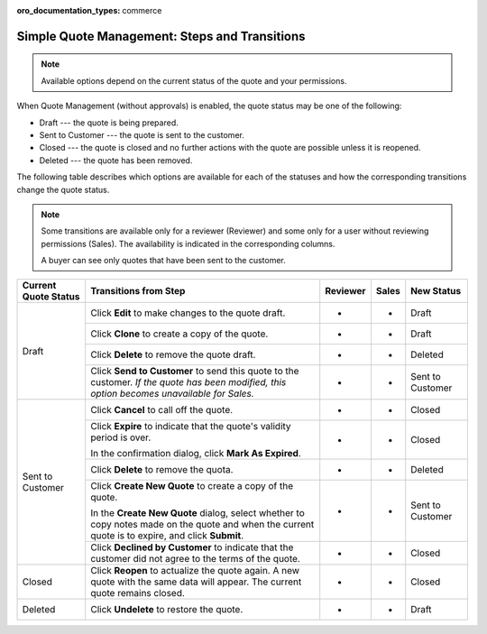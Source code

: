 :oro_documentation_types: commerce

.. _simple-quote-management-steps:

Simple Quote Management: Steps and Transitions
==============================================

.. note:: Available options depend on the current status of the quote and your permissions.

When Quote Management (without approvals) is enabled, the quote status may be one of the following:

* Draft --- the quote is being prepared.

* Sent to Customer --- the quote is sent to the customer.

* Closed --- the quote is closed and no further actions with the quote are possible unless it is reopened.

* Deleted --- the quote has been removed.

The following table describes which options are available for each of the statuses and how the corresponding transitions change the quote status.

.. note::

   Some transitions are available only for a reviewer (Reviewer) and some only for a user without reviewing permissions (Sales). The availability is indicated in the corresponding columns.

   A buyer can see only quotes that have been sent to the customer.

+------------------------+---------------------------------------------------------------------------------------------------------------------------------------------------+----------+-------+-----------------------+
| Current Quote Status   | Transitions from Step                                                                                                                             | Reviewer | Sales | New Status            |
+========================+===================================================================================================================================================+==========+=======+=======================+
| Draft                  | Click **Edit** to make changes to the quote draft.                                                                                                | *        | *     | Draft                 |
|                        +---------------------------------------------------------------------------------------------------------------------------------------------------+----------+-------+-----------------------+
|                        | Click **Clone** to create a copy of the quote.                                                                                                    | *        | *     | Draft                 |
|                        +---------------------------------------------------------------------------------------------------------------------------------------------------+----------+-------+-----------------------+
|                        | Click **Delete** to remove the quote draft.                                                                                                       | *        | *     | Deleted               |
|                        +---------------------------------------------------------------------------------------------------------------------------------------------------+----------+-------+-----------------------+
|                        | Click **Send to Customer** to send this quote to the customer. *If the quote has been modified, this option becomes unavailable for Sales.*       | *        | *     | Sent to Customer      |
+------------------------+---------------------------------------------------------------------------------------------------------------------------------------------------+----------+-------+-----------------------+
| Sent to Customer       | Click **Cancel** to call off the quote.                                                                                                           | *        | *     | Closed                |
|                        +---------------------------------------------------------------------------------------------------------------------------------------------------+----------+-------+-----------------------+
|                        | Click **Expire** to indicate that the quote's validity period is over.                                                                            | *        | *     | Closed                |
|                        |                                                                                                                                                   |          |       |                       |
|                        | In the confirmation dialog, click **Mark As Expired**.                                                                                            |          |       |                       |
|                        +---------------------------------------------------------------------------------------------------------------------------------------------------+----------+-------+-----------------------+
|                        | Click **Delete** to remove the quota.                                                                                                             | *        | *     | Deleted               |
|                        +---------------------------------------------------------------------------------------------------------------------------------------------------+----------+-------+-----------------------+
|                        | Click **Create New Quote** to create a copy of the quote.                                                                                         | *        | *     | Sent to Customer      |
|                        |                                                                                                                                                   |          |       |                       |
|                        | In the **Create New Quote** dialog, select whether to copy notes made on the quote and when the current quote is to expire, and click **Submit**. |          |       |                       |
|                        +---------------------------------------------------------------------------------------------------------------------------------------------------+----------+-------+-----------------------+
|                        | Click **Declined by Customer** to indicate that the customer did not agree to the terms of the quote.                                             | *        | *     | Closed                |
+------------------------+---------------------------------------------------------------------------------------------------------------------------------------------------+----------+-------+-----------------------+
| Closed                 | Click **Reopen** to actualize the quote again. A new quote with the same data will appear. The current quote remains closed.                      | *        | *     | Closed                |
+------------------------+---------------------------------------------------------------------------------------------------------------------------------------------------+----------+-------+-----------------------+
| Deleted                | Click **Undelete** to restore the quote.                                                                                                          | *        | *     | Draft                 |
+------------------------+---------------------------------------------------------------------------------------------------------------------------------------------------+----------+-------+-----------------------+

